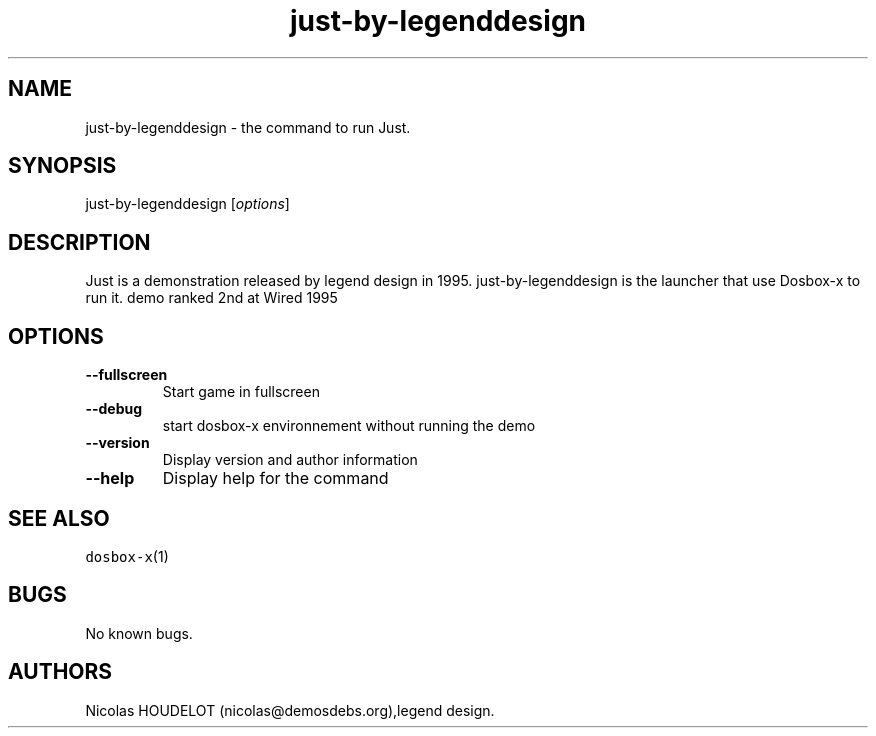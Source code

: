 .\" Automatically generated by Pandoc 2.5
.\"
.TH "just\-by\-legenddesign" "6" "2020\-05\-29" "Just User Manuals" ""
.hy
.SH NAME
.PP
just\-by\-legenddesign \- the command to run Just.
.SH SYNOPSIS
.PP
just\-by\-legenddesign [\f[I]options\f[R]]
.SH DESCRIPTION
.PP
Just is a demonstration released by legend design in 1995.
just\-by\-legenddesign is the launcher that use Dosbox\-x to run it.
demo ranked 2nd at Wired 1995
.SH OPTIONS
.TP
.B \-\-fullscreen
Start game in fullscreen
.TP
.B \-\-debug
start dosbox\-x environnement without running the demo
.TP
.B \-\-version
Display version and author information
.TP
.B \-\-help
Display help for the command
.SH SEE ALSO
.PP
\f[C]dosbox\-x\f[R](1)
.SH BUGS
.PP
No known bugs.
.SH AUTHORS
Nicolas HOUDELOT (nicolas\[at]demosdebs.org),legend design.
